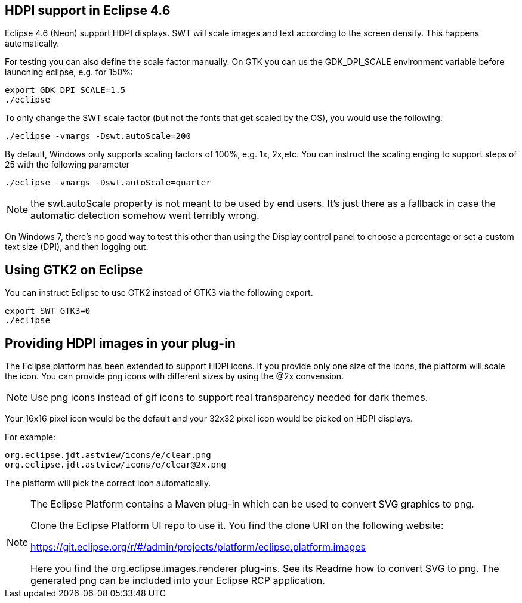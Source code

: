 == HDPI support in Eclipse 4.6

Eclipse 4.6 (Neon) support HDPI displays. 
SWT will scale images and text according to the screen density.
This happens automatically.

For testing you can also define the scale factor manually.
On GTK you can us the GDK_DPI_SCALE environment variable before launching eclipse, e.g. for 150%:

[source,console]
----
export GDK_DPI_SCALE=1.5 
./eclipse
----
 
To only change the SWT scale factor (but not the fonts that get scaled by the OS), you would use the following:

[source,console]
----
./eclipse -vmargs -Dswt.autoScale=200
----

By default, Windows only supports scaling factors of 100%, e.g. 1x, 2x,etc. 
You can instruct the scaling enging to support steps of 25 with the following parameter

[source,console]
----
./eclipse -vmargs -Dswt.autoScale=quarter
----

[NOTE]
====
the swt.autoScale property is not meant to be used by end users. 
It's just there as a fallback in case the automatic detection somehow went terribly wrong.
====

On Windows 7, there's no good way to test this other than using the Display control panel to choose a percentage or set a custom text size (DPI), and then logging out.

== Using GTK2 on Eclipse

You can instruct Eclipse to use GTK2 instead of GTK3 via the following export.

[source,console]
----
export SWT_GTK3=0
./eclipse
----

[[providing_hdpi_icons]]
== Providing HDPI images in your plug-in

The Eclipse platform has been extended to support HDPI icons. 
If you provide only one size of the icons, the platform will scale the icon.
You can provide png icons with different sizes by using the @2x convension.

NOTE: Use png icons instead of gif icons to support real transparency needed for dark themes.

Your 16x16 pixel icon would be the default and your 32x32 pixel icon would be picked on HDPI displays.

For example:

[source,console]
----
org.eclipse.jdt.astview/icons/e/clear.png                    
org.eclipse.jdt.astview/icons/e/clear@2x.png
----

The platform will pick the correct icon automatically.

[NOTE]
====    
The Eclipse Platform contains a Maven plug-in which can be used to convert SVG graphics to png.

Clone the Eclipse Platform UI repo to use it. You find the clone URI on the following website: 

https://git.eclipse.org/r/#/admin/projects/platform/eclipse.platform.images

Here you find the org.eclipse.images.renderer plug-ins. 
See its Readme how to convert SVG to png. 
The generated png can be included into your Eclipse RCP application.

====
